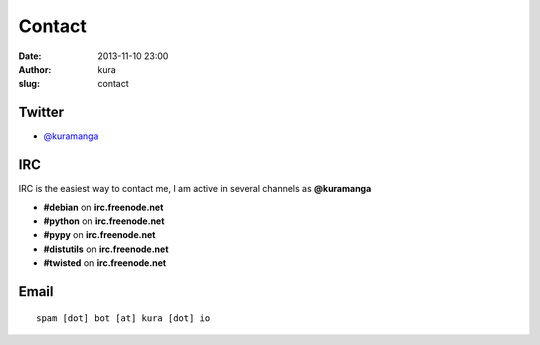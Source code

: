 Contact
#######
:date: 2013-11-10 23:00
:author: kura
:slug: contact

Twitter
=======

- `@kuramanga <https://twitter.com/kuramanga>`_

IRC
===

IRC is the easiest way to contact me, I am active in several channels as **@kuramanga**

- **#debian** on **irc.freenode.net**
- **#python** on **irc.freenode.net**
- **#pypy** on **irc.freenode.net**
- **#distutils** on **irc.freenode.net**
- **#twisted** on **irc.freenode.net**

Email
=====

::

    spam [dot] bot [at] kura [dot] io
